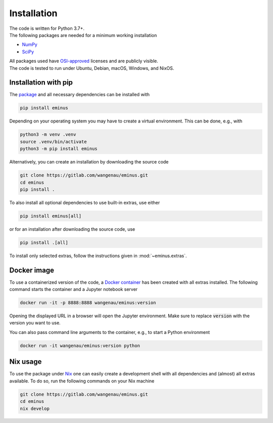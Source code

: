 ..
   SPDX-FileCopyrightText: 2021 The eminus developers
   SPDX-License-Identifier: Apache-2.0

.. _installation:

Installation
************

| The code is written for Python 3.7+.
| The following packages are needed for a minimum working installation

* `NumPy <https://numpy.org>`_
* `SciPy <https://scipy.org>`_

| All packages used have `OSI-approved <https://opensource.org/licenses/alphabetical>`_ licenses and are publicly visible.
| The code is tested to run under Ubuntu, Debian, macOS, Windows, and NixOS.

Installation with pip
=====================

The `package <https://pypi.org/project/eminus>`_ and all necessary dependencies can be installed with

.. code-block:: console

   pip install eminus

Depending on your operating system you may have to create a virtual environment.
This can be done, e.g., with

.. code-block:: console

   python3 -m venv .venv
   source .venv/bin/activate
   python3 -m pip install eminus

Alternatively, you can create an installation by downloading the source code

.. code-block:: console

   git clone https://gitlab.com/wangenau/eminus.git
   cd eminus
   pip install .

To also install all optional dependencies to use built-in extras, use either

.. code-block:: console

   pip install eminus[all]

or for an installation after downloading the source code, use

.. code-block:: console

   pip install .[all]

To install only selected extras, follow the instructions given in :mod:`~eminus.extras`.

Docker image
============

To use a containerized version of the code, a `Docker container <https://hub.docker.com/r/wangenau/eminus>`_ has been created with all extras installed.
The following command starts the container and a Jupyter notebook server

.. code-block:: console

    docker run -it -p 8888:8888 wangenau/eminus:version

Opening the displayed URL in a browser will open the Jupyter environment.
Make sure to replace :code:`version` with the version you want to use.

You can also pass command line arguments to the container, e.g., to start a Python environment

.. code-block:: console

    docker run -it wangenau/eminus:version python

Nix usage
=========

To use the package under `Nix <https://nixos.org/>`_ one can easily create a development shell with all dependencies and (almost) all extras available. To do so, run the following commands on your Nix machine

.. code-block:: console

   git clone https://gitlab.com/wangenau/eminus.git
   cd eminus
   nix develop

